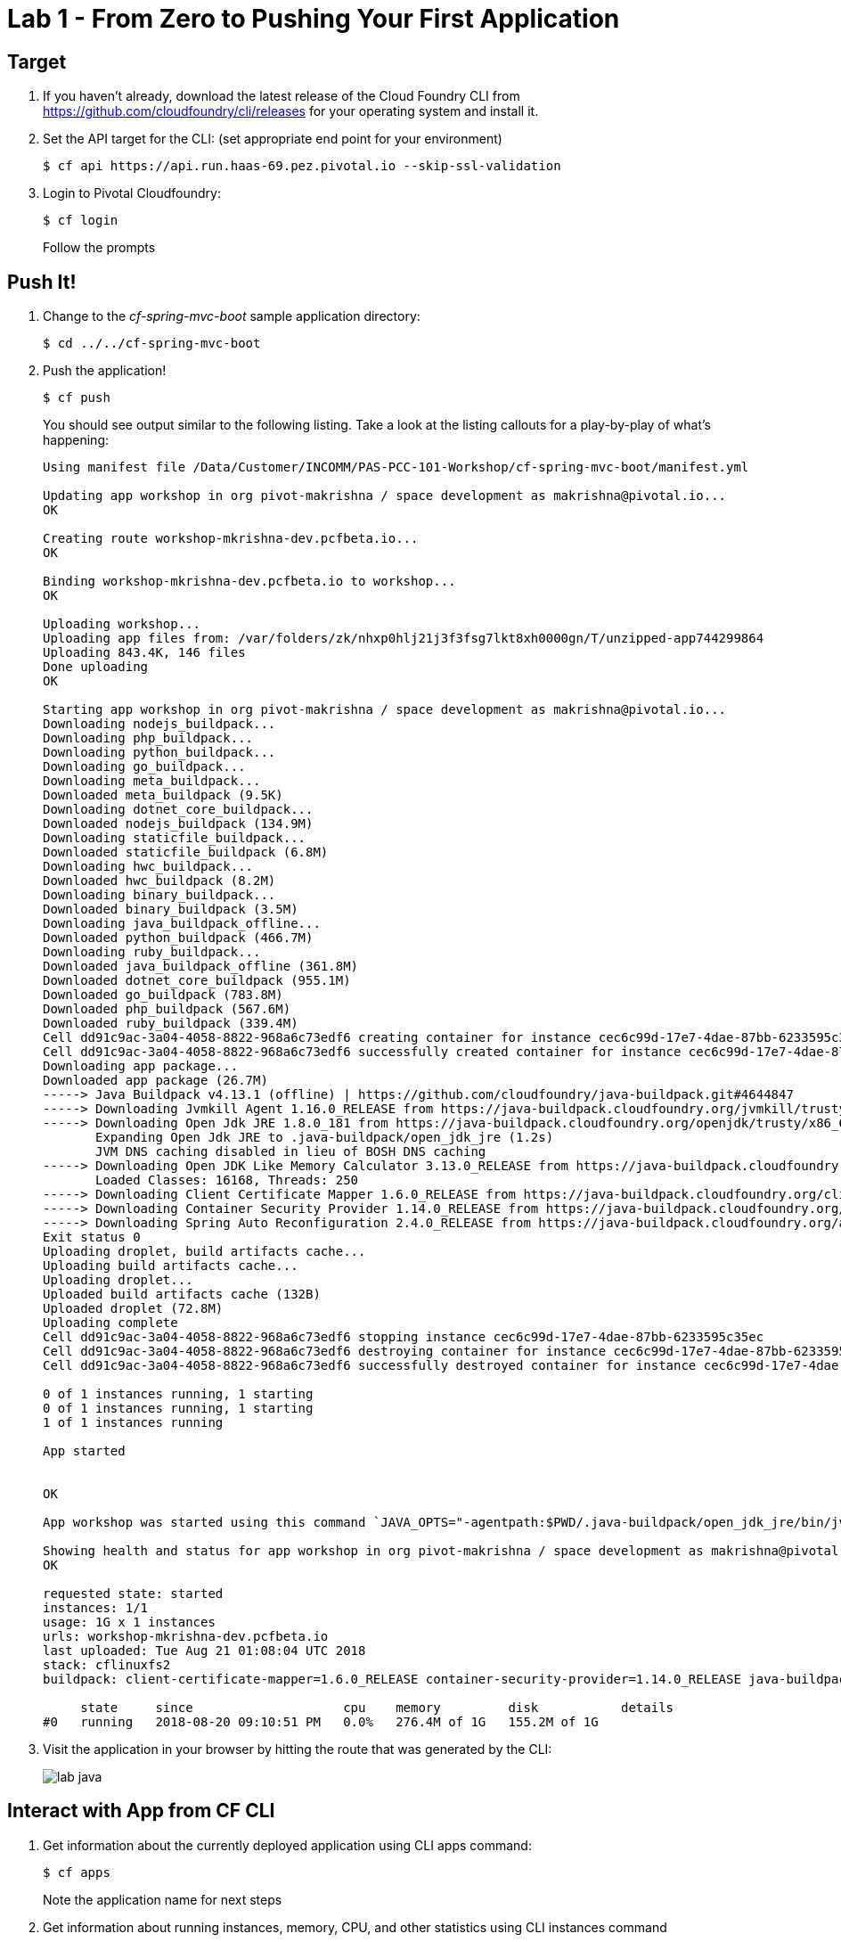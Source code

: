 = Lab 1 - From Zero to Pushing Your First Application

== Target

. If you haven't already, download the latest release of the Cloud Foundry CLI from https://github.com/cloudfoundry/cli/releases for your operating system and install it.

. Set the API target for the CLI: (set appropriate end point for your environment)
+
----
$ cf api https://api.run.haas-69.pez.pivotal.io --skip-ssl-validation
----

. Login to Pivotal Cloudfoundry:
+
----
$ cf login
----
+
Follow the prompts

== Push It!

. Change to the _cf-spring-mvc-boot_ sample application directory:
+
----
$ cd ../../cf-spring-mvc-boot
----

. Push the application!
+
----
$ cf push
----
+
You should see output similar to the following listing. Take a look at the listing callouts for a play-by-play of what's happening:
+
====
----
Using manifest file /Data/Customer/INCOMM/PAS-PCC-101-Workshop/cf-spring-mvc-boot/manifest.yml

Updating app workshop in org pivot-makrishna / space development as makrishna@pivotal.io...
OK

Creating route workshop-mkrishna-dev.pcfbeta.io...
OK

Binding workshop-mkrishna-dev.pcfbeta.io to workshop...
OK

Uploading workshop...
Uploading app files from: /var/folders/zk/nhxp0hlj21j3f3fsg7lkt8xh0000gn/T/unzipped-app744299864
Uploading 843.4K, 146 files
Done uploading               
OK

Starting app workshop in org pivot-makrishna / space development as makrishna@pivotal.io...
Downloading nodejs_buildpack...
Downloading php_buildpack...
Downloading python_buildpack...
Downloading go_buildpack...
Downloading meta_buildpack...
Downloaded meta_buildpack (9.5K)
Downloading dotnet_core_buildpack...
Downloaded nodejs_buildpack (134.9M)
Downloading staticfile_buildpack...
Downloaded staticfile_buildpack (6.8M)
Downloading hwc_buildpack...
Downloaded hwc_buildpack (8.2M)
Downloading binary_buildpack...
Downloaded binary_buildpack (3.5M)
Downloading java_buildpack_offline...
Downloaded python_buildpack (466.7M)
Downloading ruby_buildpack...
Downloaded java_buildpack_offline (361.8M)
Downloaded dotnet_core_buildpack (955.1M)
Downloaded go_buildpack (783.8M)
Downloaded php_buildpack (567.6M)
Downloaded ruby_buildpack (339.4M)
Cell dd91c9ac-3a04-4058-8822-968a6c73edf6 creating container for instance cec6c99d-17e7-4dae-87bb-6233595c35ec
Cell dd91c9ac-3a04-4058-8822-968a6c73edf6 successfully created container for instance cec6c99d-17e7-4dae-87bb-6233595c35ec
Downloading app package...
Downloaded app package (26.7M)
-----> Java Buildpack v4.13.1 (offline) | https://github.com/cloudfoundry/java-buildpack.git#4644847
-----> Downloading Jvmkill Agent 1.16.0_RELEASE from https://java-buildpack.cloudfoundry.org/jvmkill/trusty/x86_64/jvmkill-1.16.0_RELEASE.so (found in cache)
-----> Downloading Open Jdk JRE 1.8.0_181 from https://java-buildpack.cloudfoundry.org/openjdk/trusty/x86_64/openjdk-1.8.0_181.tar.gz (found in cache)
       Expanding Open Jdk JRE to .java-buildpack/open_jdk_jre (1.2s)
       JVM DNS caching disabled in lieu of BOSH DNS caching
-----> Downloading Open JDK Like Memory Calculator 3.13.0_RELEASE from https://java-buildpack.cloudfoundry.org/memory-calculator/trusty/x86_64/memory-calculator-3.13.0_RELEASE.tar.gz (found in cache)
       Loaded Classes: 16168, Threads: 250
-----> Downloading Client Certificate Mapper 1.6.0_RELEASE from https://java-buildpack.cloudfoundry.org/client-certificate-mapper/client-certificate-mapper-1.6.0_RELEASE.jar (found in cache)
-----> Downloading Container Security Provider 1.14.0_RELEASE from https://java-buildpack.cloudfoundry.org/container-security-provider/container-security-provider-1.14.0_RELEASE.jar (found in cache)
-----> Downloading Spring Auto Reconfiguration 2.4.0_RELEASE from https://java-buildpack.cloudfoundry.org/auto-reconfiguration/auto-reconfiguration-2.4.0_RELEASE.jar (found in cache)
Exit status 0
Uploading droplet, build artifacts cache...
Uploading build artifacts cache...
Uploading droplet...
Uploaded build artifacts cache (132B)
Uploaded droplet (72.8M)
Uploading complete
Cell dd91c9ac-3a04-4058-8822-968a6c73edf6 stopping instance cec6c99d-17e7-4dae-87bb-6233595c35ec
Cell dd91c9ac-3a04-4058-8822-968a6c73edf6 destroying container for instance cec6c99d-17e7-4dae-87bb-6233595c35ec
Cell dd91c9ac-3a04-4058-8822-968a6c73edf6 successfully destroyed container for instance cec6c99d-17e7-4dae-87bb-6233595c35ec

0 of 1 instances running, 1 starting
0 of 1 instances running, 1 starting
1 of 1 instances running

App started


OK

App workshop was started using this command `JAVA_OPTS="-agentpath:$PWD/.java-buildpack/open_jdk_jre/bin/jvmkill-1.16.0_RELEASE=printHeapHistogram=1 -Djava.io.tmpdir=$TMPDIR -Djava.ext.dirs=$PWD/.java-buildpack/container_security_provider:$PWD/.java-buildpack/open_jdk_jre/lib/ext -Djava.security.properties=$PWD/.java-buildpack/java_security/java.security $JAVA_OPTS" && CALCULATED_MEMORY=$($PWD/.java-buildpack/open_jdk_jre/bin/java-buildpack-memory-calculator-3.13.0_RELEASE -totMemory=$MEMORY_LIMIT -loadedClasses=16877 -poolType=metaspace -stackThreads=250 -vmOptions="$JAVA_OPTS") && echo JVM Memory Configuration: $CALCULATED_MEMORY && JAVA_OPTS="$JAVA_OPTS $CALCULATED_MEMORY" && MALLOC_ARENA_MAX=2 SERVER_PORT=$PORT eval exec $PWD/.java-buildpack/open_jdk_jre/bin/java $JAVA_OPTS -cp $PWD/. org.springframework.boot.loader.JarLauncher`

Showing health and status for app workshop in org pivot-makrishna / space development as makrishna@pivotal.io...
OK

requested state: started
instances: 1/1
usage: 1G x 1 instances
urls: workshop-mkrishna-dev.pcfbeta.io
last uploaded: Tue Aug 21 01:08:04 UTC 2018
stack: cflinuxfs2
buildpack: client-certificate-mapper=1.6.0_RELEASE container-security-provider=1.14.0_RELEASE java-buildpack=v4.13.1-offline-https://github.com/cloudfoundry/java-buildpack.git#4644847 java-main java-opts java-security jvmkill-agent=1.16.0_RELEASE open-jd...

     state     since                    cpu    memory         disk           details
#0   running   2018-08-20 09:10:51 PM   0.0%   276.4M of 1G   155.2M of 1G
----

====

. Visit the application in your browser by hitting the route that was generated by the CLI:
+
image::lab-java.png[]

== Interact with App from CF CLI

. Get information about the currently deployed application using CLI apps command:
+
----
$ cf apps
----
+
Note the application name for next steps

. Get information about running instances, memory, CPU, and other statistics using CLI instances command
+
----
$ cf app workshop
----
